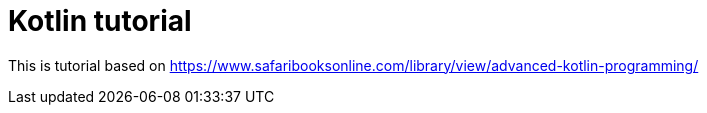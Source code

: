 = Kotlin tutorial 

This is tutorial based on https://www.safaribooksonline.com/library/view/advanced-kotlin-programming/ 

